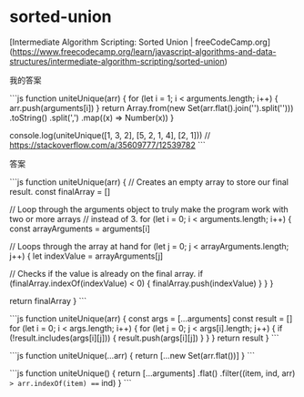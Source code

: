 * sorted-union
:PROPERTIES:
:CUSTOM_ID: sorted-union
:END:
[Intermediate Algorithm Scripting: Sorted Union | freeCodeCamp.org]([[https://www.freecodecamp.org/learn/javascript-algorithms-and-data-structures/intermediate-algorithm-scripting/sorted-union]])

我的答案

```js function uniteUnique(arr) { for (let i = 1; i < arguments.length; i++) { arr.push(arguments[i]) } return Array.from(new Set(arr.flat().join('').split(''))) .toString() .split(',') .map((x) => Number(x)) }

console.log(uniteUnique([1, 3, 2], [5, 2, 1, 4], [2, 1])) // [[https://stackoverflow.com/a/35609777/12539782]] ```

答案

```js function uniteUnique(arr) { // Creates an empty array to store our final result. const finalArray = []

// Loop through the arguments object to truly make the program work with two or more arrays // instead of 3. for (let i = 0; i < arguments.length; i++) { const arrayArguments = arguments[i]

// Loops through the array at hand for (let j = 0; j < arrayArguments.length; j++) { let indexValue = arrayArguments[j]

// Checks if the value is already on the final array. if (finalArray.indexOf(indexValue) < 0) { finalArray.push(indexValue) } } }

return finalArray } ```

```js function uniteUnique(arr) { const args = [...arguments] const result = [] for (let i = 0; i < args.length; i++) { for (let j = 0; j < args[i].length; j++) { if (!result.includes(args[i][j])) { result.push(args[i][j]) } } } return result } ```

```js function uniteUnique(...arr) { return [...new Set(arr.flat())] } ```

```js function uniteUnique() { return [...arguments] .flat() .filter((item, ind, arr) => arr.indexOf(item) === ind) } ```
